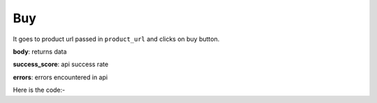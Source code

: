 **************************************************
Buy
**************************************************
It goes to product url passed in ``product_url`` and clicks on buy button.

**body**: returns data

**success_score**: api success rate

**errors**: errors encountered in api 

Here is the code:-

.. py:function:: amazon.buy(product_url="https://www.amazon.in/Sony-WF-XB700-Wireless-Bluetooth-Headphones/dp/B085VQFZ8Z/ref=sr_1_2_sspa?dchild=1&keywords=jbl+earbuds&pd_rd_r=9f5d38ab-dcc6-4c29-bef0-e646dffbc5a3&pd_rd_w=3Paz5&pd_rd_wg=F14yq&pf_rd_p=1abe8808-d6bc-4840-858b-6acddb119a7a&pf_rd_r=MST8X5YENPSB71RQ87KS&qid=1613454716&sr=8-2-spons&psc=1&spLa=ZW5jcnlwdGVkUXVhbGlmaWVyPUEyWU1LOVBNVFBWMzI4JmVuY3J5cHRlZElkPUEwNTA4Nzg1MlUzQkQ5SkhHQUZZSiZlbmNyeXB0ZWRBZElkPUEwODUzMjU4OTRZN1dRWDI0NVdZJndpZGdldE5hbWU9c3BfYXRmJmFjdGlvbj1jbGlja1JlZGlyZWN0JmRvTm90TG9nQ2xpY2s9dHJ1ZQ==")

   
   :param str product_url: link of product
   :return: {"body": {}, "success_score": "100", "errors": []}
   :rtype: dict
